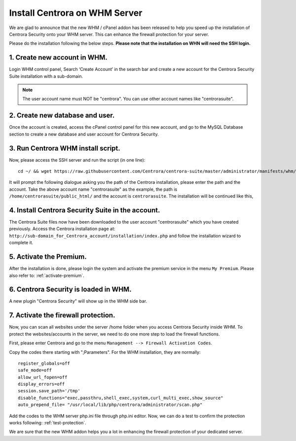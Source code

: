 Install Centrora on WHM Server
*******************************


We are glad to announce that the new WHM / cPanel addon has been released to help you speed up the installation of Centrora Security onto your WHM server. This can enhance the firewall protection for your server.

Please do the installation following the below steps. **Please note that the installation on WHN will need the SSH login.**

1. Create new account in WHM.
---------------------------------

Login WHM control panel, Search ‘Create Account’ in the search bar and create a new account for the Centrora Security Suite installation with a sub-domain.

.. note:: The user account name must NOT be "centrora". You can use other account names like "centrorasuite".

.. image:: https://cdn.centrora.com/images/tutorial/whm/CrXpfI.png

2. Create new database and user.
---------------------------------

Once the account is created, access the cPanel control panel for this new account, and go to the MySQL Database section to create a new database and user account for Centrora Security.

.. image:: https://cdn.centrora.com/images/tutorial/whm/lZlVli.png


3. Run Centrora WHM install script.
-----------------------------------

Now, please access the SSH server and run the script (in one line)::

   cd ~/ && wget https://raw.githubusercontent.com/Centrora/centrora-suite/master/administrator/manifests/whm/install.sh && sh install.sh

It will prompt the following dialogue asking you the path of the Centrora installation, please enter the path and the account. Take the above account name "centrorasuite" as the example, the path is ``/home/centrorasuite/public_html/`` and the account is ``centrorasuite``. The installation will be continued like this,

.. image:: https://cdn.centrora.com/images/tutorial/whm/i0X58W.png

4. Install Centrora Security Suite in the account.
---------------------------------------------------

The Centrora Suite files now have been downloaded to the user account "centrorasuite" which you have created previously. Access the Centrora installation page at: ``http://sub-domain_for_Centrora_account/installation/index.php`` and follow the installation wizard to complete it.

.. image:: https://cdn.centrora.com/images/tutorial/whm/DvcDlG.png

5. Activate the Premium.
-------------------------

After the installation is done, please login the system and activate the premium service in the menu ``My Premium``. Please also refer to: :ref:`activate-premium`.

6. Centrora Security is loaded in WHM.
--------------------------------------

A new plugin "Centrora Security" will show up in the WHM side bar.

.. image:: https://cdn.centrora.com/images/tutorial/whm/xKEtUe.png

7. Activate the firewall protection.
--------------------------------------

Now, you can scan all websites under the server /home folder when you access Centrora Security inside WHM. To protect the websites/accounts in the server, we need to do one more step to load the firewall functions.

First, please enter Centrora and go to the menu ``Management --> Firewall Activation Codes``.

.. image:: https://cdn.protect-website.co/centrora_web/images/Tutorials/018_Suite_Activation_Codes.jpg

Copy the codes there starting with ";Parameters". For the WHM installation, they are normally::

   register_globals=off
   safe_mode=off
   allow_url_fopen=off
   display_errors=off
   session.save_path='/tmp'
   disable_functions="exec,passthru,shell_exec,system,curl_multi_exec,show_source"
   auto_prepend_file= "/usr/local/lib/php/centrora/administrator/scan.php"

Add the codes to the WHM server php.ini file through php.ini editor. Now, we can do a test to confirm the protection works following: :ref:`test-protection`.

We are sure that the new WHM addon helps you a lot in enhancing the firewall protection of your dedicated server.